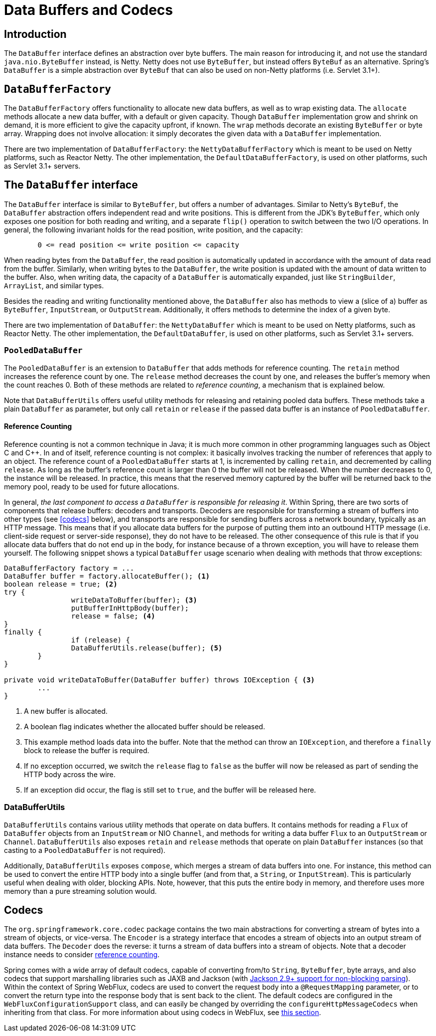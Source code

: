 [[databuffers]]
= Data Buffers and Codecs




== Introduction

The `DataBuffer` interface defines an abstraction over byte buffers.
The main reason for introducing it, and not use the standard `java.nio.ByteBuffer` instead, is Netty.
Netty does not use `ByteBuffer`, but instead offers `ByteBuf` as an alternative.
Spring's `DataBuffer` is a simple abstraction over `ByteBuf` that can also be used on non-Netty
platforms (i.e. Servlet 3.1+).




== `DataBufferFactory`

The `DataBufferFactory` offers functionality to allocate new data buffers, as well as to wrap
existing data.
The `allocate` methods allocate a new data buffer, with a default or given capacity.
Though `DataBuffer` implementation grow and shrink on demand, it is more efficient to give the
capacity upfront, if known.
The `wrap` methods decorate an existing `ByteBuffer` or byte array.
Wrapping does not involve allocation: it simply decorates the given data with a `DataBuffer`
implementation.

There are two implementation of `DataBufferFactory`: the `NettyDataBufferFactory` which is meant
to be used on Netty platforms, such as Reactor Netty.
The other implementation, the `DefaultDataBufferFactory`, is used on other platforms, such as
Servlet 3.1+ servers.




== The `DataBuffer` interface

The `DataBuffer` interface is similar to `ByteBuffer`, but offers a number of advantages.
Similar to Netty's `ByteBuf`, the `DataBuffer` abstraction offers independent read and write
positions.
This is different from the JDK's `ByteBuffer`, which only exposes one position for both reading and
writing, and a separate `flip()` operation to switch between the two  I/O operations.
In general, the following invariant holds for the read position, write position, and the capacity:

[literal]
[subs="verbatim,quotes"]
--
	0 <= read position <= write position <= capacity
--

When reading bytes from the `DataBuffer`, the read position is automatically updated in accordance with
the amount of data read from the buffer.
Similarly, when writing bytes to the `DataBuffer`, the write position is updated with the amount of
data written to the buffer.
Also, when writing data, the capacity of a `DataBuffer` is automatically expanded, just like `StringBuilder`,
`ArrayList`, and similar types.

Besides the reading and writing functionality mentioned above, the `DataBuffer` also has methods to
view a (slice of a) buffer as `ByteBuffer`, `InputStream`, or `OutputStream`.
Additionally, it offers methods to determine the index of a given byte.

There are two implementation of `DataBuffer`: the `NettyDataBuffer` which is meant to be used on
Netty platforms, such as Reactor Netty.
The other implementation, the `DefaultDataBuffer`, is used on other platforms, such as Servlet 3.1+
servers.



=== `PooledDataBuffer`

The `PooledDataBuffer` is an extension to `DataBuffer` that adds methods for reference counting.
The `retain` method increases the reference count by one.
The `release` method decreases the count by one, and releases the buffer's memory when the count
reaches 0.
Both of these methods are related to _reference counting_, a mechanism that is explained below.

Note that `DataBufferUtils` offers useful utility methods for releasing and retaining pooled data
buffers.
These methods take a plain `DataBuffer` as parameter, but only call `retain` or `release` if the
passed data buffer is an instance of `PooledDataBuffer`.


[[databuffer-reference-counting]]
==== Reference Counting

Reference counting is not a common technique in Java; it is much more common in other programming
languages such as Object C and C++.
In and of itself, reference counting is not complex: it basically involves tracking the number of
references that apply to an object.
The reference count of a `PooledDataBuffer` starts at 1, is incremented by calling `retain`,
and decremented by calling `release`.
As long as the buffer's reference count is larger than 0 the buffer will not be released.
When the number decreases to 0, the instance will be released.
In practice, this means that the reserved memory captured by the buffer will be returned back to
the memory pool, ready to be used for future allocations.

In general, _the last component to access a `DataBuffer` is responsible for releasing it_.
Within Spring, there are two sorts of components that release buffers: decoders and transports.
Decoders are responsible for transforming a stream of buffers into other types (see <<codecs>> below),
 and transports are responsible for sending buffers across a network boundary, typically as an HTTP message.
This means that if you allocate data buffers for the purpose of putting them into an outbound HTTP
message (i.e. client-side request or server-side response), they do not have to be released.
The other consequence of this rule is that if you allocate data buffers that do not end up in the
body, for instance because of a thrown exception, you will have to release them yourself.
The following snippet shows a typical `DataBuffer` usage scenario when dealing with methods that
throw exceptions:

[source,java,indent=0]
[subs="verbatim,quotes"]
----
	DataBufferFactory factory = ...
	DataBuffer buffer = factory.allocateBuffer(); <1>
	boolean release = true; <2>
	try {
  		writeDataToBuffer(buffer); <3>
  		putBufferInHttpBody(buffer);
  		release = false; <4>
	}
	finally {
  		if (release) {
			DataBufferUtils.release(buffer); <5>
		}
	}

	private void writeDataToBuffer(DataBuffer buffer) throws IOException { <3>
		...
	}
----

<1> A new buffer is allocated.
<2> A boolean flag indicates whether the allocated buffer should be released.
<3> This example method loads data into the buffer. Note that the method can throw an `IOException`,
and therefore a `finally` block to release the buffer is required.
<4> If no exception occurred, we switch the `release` flag to `false` as the buffer will now be
released as part of sending the HTTP body across the wire.
<5> If an exception did occur, the flag is still set to `true`, and the buffer will be released
here.



=== DataBufferUtils

`DataBufferUtils` contains various utility methods that operate on data buffers.
It contains methods for reading a `Flux` of `DataBuffer` objects from an `InputStream` or NIO
`Channel`, and methods for writing a data buffer `Flux` to an `OutputStream` or `Channel`.
`DataBufferUtils` also exposes `retain` and `release` methods that operate on plain `DataBuffer`
instances (so that casting to a `PooledDataBuffer` is not required).

Additionally, `DataBufferUtils` exposes `compose`, which merges a stream of data buffers into one.
For instance, this method can be used to convert the entire HTTP body into a single buffer (and
from that, a `String`, or `InputStream`).
This is particularly useful when dealing with older, blocking APIs.
Note, however, that this puts the entire body in memory, and therefore uses more memory than a pure
streaming solution would.

[codecs]
== Codecs

The `org.springframework.core.codec` package contains the two main abstractions for converting a
stream of bytes into a stream of objects, or vice-versa.
The `Encoder` is a strategy interface that encodes a stream of objects into an output stream of
data buffers.
The `Decoder` does the reverse: it turns a stream of data buffers into a stream of objects.
Note that a decoder instance needs to consider <<databuffer-reference-counting, reference counting>>.

Spring comes with a wide array of default codecs, capable of converting from/to `String`,
`ByteBuffer`, byte arrays, and also codecs that support marshalling libraries such as JAXB and
Jackson (with https://github.com/FasterXML/jackson-core/issues/57[Jackson 2.9+ support for non-blocking parsing]).
Within the context of Spring WebFlux, codecs are used to convert the request body into a
`@RequestMapping` parameter, or to convert the return type into the response body that is sent back
to the client.
The default codecs are configured in the `WebFluxConfigurationSupport` class, and can easily be
changed by overriding the `configureHttpMessageCodecs` when inheriting from that class.
For more information about using codecs in WebFlux, see <<web-reactive#webflux-codecs, this section>>.
